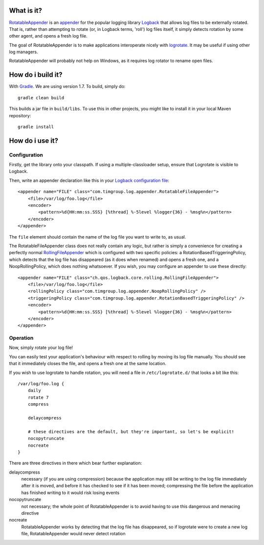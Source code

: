 What is it?
===========

`RotatableAppender`_ is an `appender`_ for the popular logging library `Logback`_ that allows log files to be externally rotated. That is, rather than attempting to rotate (or, in Logback terms, 'roll') log files itself, it simply detects rotation by some other agent, and opens a fresh log file.

The goal of RotatableAppender is to make applications interoperate nicely with `logrotate`_. It may be useful if using other log managers.

RotatableAppender will probably not help on Windows, as it requires log rotator to rename open files.

How do i build it?
==================

With `Gradle`_. We are using version 1.7. To build, simply do::

    gradle clean build

This builds a jar file in ``build/libs``. To use this in other projects, you might like to install it in your local Maven repository::

    gradle install

How do i use it?
================

Configuration
-------------

Firstly, get the library onto your classpath. If using a multiple-classloader setup, ensure that Logrotate is visible to Logback.

Then, write an appender declaration like this in your `Logback configuration file`_::

    <appender name="FILE" class="com.timgroup.log.appender.RotatableFileAppender">
        <file>/var/log/foo.log</file>
        <encoder>
            <pattern>%d{HH:mm:ss.SSS} [%thread] %-5level %logger{36} - %msg%n</pattern>
        </encoder>
    </appender>

The ``file`` element should contain the name of the log file you want to write to, as usual.

The RotatableFileAppender class does not really contain any logic, but rather is simply a convenience for creating a perfectly normal `RollingFileAppender`_ which is configured with two specific policies: a RotationBasedTriggeringPolicy, which detects that the log file has disappeared (as it does when renamed) and opens a fresh one, and a NoopRollingPolicy, which does nothing whatsoever. If you wish, you may configure an appender to use these directly::

    <appender name="FILE" class="ch.qos.logback.core.rolling.RollingFileAppender">
        <file>/var/log/foo.log</file>
        <rollingPolicy class="com.timgroup.log.appender.NoopRollingPolicy" />
        <triggeringPolicy class="com.timgroup.log.appender.RotationBasedTriggeringPolicy" />
        <encoder>
            <pattern>%d{HH:mm:ss.SSS} [%thread] %-5level %logger{36} - %msg%n</pattern>
        </encoder>
    </appender>

Operation
---------

Now, simply rotate your log file!

You can easily test your application's behaviour with respect to rolling by moving its log file manually. You should see that it immediately closes the file, and opens a fresh one at the same location.

If you wish to use logrotate to handle rotation, you will need a file in ``/etc/logrotate.d/`` that looks a bit like this::

    /var/log/foo.log {
        daily
        rotate 7
        compress
        
        delaycompress
        
        # these directives are the default, but they're important, so let's be explicit! 
        nocopytruncate
        nocreate
    }

There are three directives in there which bear further explanation:

delaycompress
    necessary (if you are using compression) because the application may still be writing to the log file immediately after it is moved, and before it has checked to see if it has been moved; compressing the file before the application has finished writing to it would risk losing events
nocopytruncate
    not necessary; the whole point of RotatableAppender is to avoid having to use this dangerous and menacing directive
nocreate
    RotatableAppender works by detecting that the log file has disappeared, so if logrotate were to create a new log file, RotatableAppender would never detect rotation


.. _RotatableAppender: https://github.com/youdevise/RotatableAppender
.. _appender: http://logback.qos.ch/manual/appenders.html
.. _Logback: http://logback.qos.ch/
.. _logrotate: https://fedorahosted.org/logrotate/
.. _Gradle: http://www.gradle.org/
.. _Logback configuration file: http://logback.qos.ch/manual/configuration.html
.. _RollingFileAppender: http://logback.qos.ch/manual/appenders.html#RollingFileAppender
